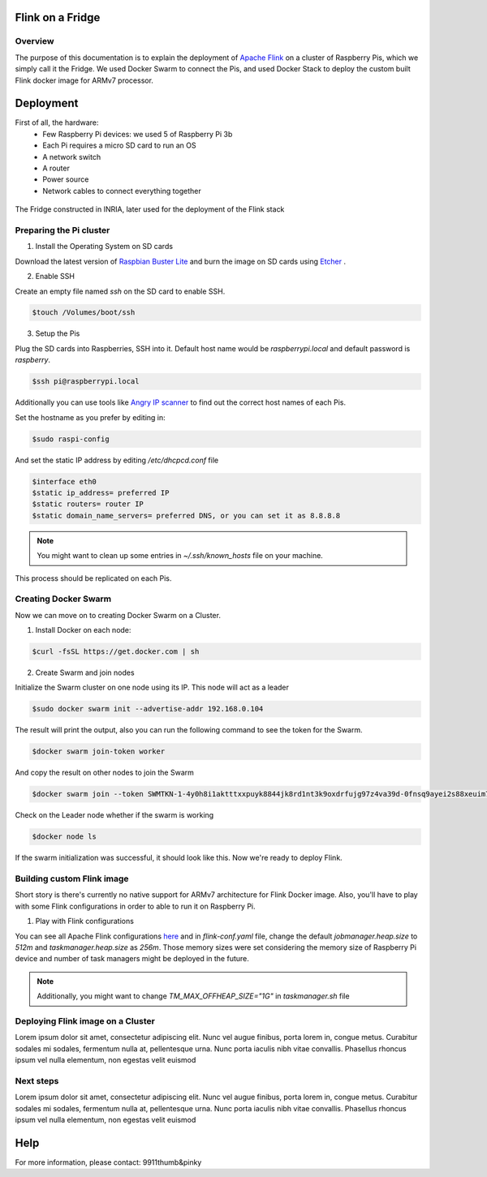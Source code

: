 =================
Flink on a Fridge
=================

********
Overview
********

The purpose of this documentation is to explain the deployment of `Apache Flink <https://flink.apache.org/>`_ on a cluster of Raspberry Pis, which we simply call it the Fridge.
We used Docker Swarm to connect the Pis, and used Docker Stack to deploy the custom built Flink docker image for ARMv7 processor.


==========
Deployment
==========

First of all, the hardware:
 * Few Raspberry Pi devices: we used 5 of Raspberry Pi 3b
 * Each Pi requires a micro SD card to run an OS
 * A network switch
 * A router
 * Power source
 * Network cables to connect everything together

.. figure:: _images/fridge.jpg
  :width: 500
  :align: center
  :alt: The Fridge

  The Fridge constructed in INRIA, later used for the deployment of the Flink stack


************************
Preparing the Pi cluster
************************

1. Install the Operating System on SD cards

Download the latest version of `Raspbian Buster Lite <https://www.raspberrypi.org/downloads/raspbian/>`_ and burn the image on SD cards using `Etcher <https://www.balena.io/etcher/>`_ .

.. image:: _images/etcher.png
  :width: 500
  :align: center
  :alt: Etcher Screenshot

2. Enable SSH

Create an empty file named *ssh* on the SD card to enable SSH.

.. code-block:: bash

  $touch /Volumes/boot/ssh

3. Setup the Pis

Plug the SD cards into Raspberries, SSH into it. Default host name would be *raspberrypi.local* and default password is *raspberry*.

.. code-block:: bash

  $ssh pi@raspberrypi.local

Additionally you can use tools like `Angry IP scanner <https://angryip.org/>`_ to find out the correct host names of each Pis.

Set the hostname as you prefer by editing in:

.. code-block:: bash

  $sudo raspi-config

And set the static IP address by editing */etc/dhcpcd.conf* file

.. code-block:: bash

  $interface eth0
  $static ip_address= preferred IP
  $static routers= router IP
  $static domain_name_servers= preferred DNS, or you can set it as 8.8.8.8

.. note::
  You might want to clean up some entries in *~/.ssh/known_hosts* file on your machine.

This process should be replicated on each Pis.


*********************
Creating Docker Swarm
*********************

Now we can move on to creating Docker Swarm on a Cluster.

1. Install Docker on each node:

.. code-block:: bash

  $curl -fsSL https://get.docker.com | sh

2. Create Swarm and join nodes

Initialize the Swarm cluster on one node using its IP. This node will act as a leader

.. code-block:: bash

  $sudo docker swarm init --advertise-addr 192.168.0.104

The result will print the output, also you can run the following command to see the token for the Swarm.

.. code-block:: bash

  $docker swarm join-token worker

And copy the result on other nodes to join the Swarm

.. code-block:: bash

  $docker swarm join --token SWMTKN-1-4y0h8i1aktttxxpuyk8844jk8rd1nt3k9oxdrfujg97z4va39d-0fnsq9ayei2s88xeuim7jdosz 192.168.1.104:2377

Check on the Leader node whether if the swarm is working

.. code-block:: bash

  $docker node ls

If the swarm initialization was successful, it should look like this. Now we're ready to deploy Flink.

.. image:: _images/swarm.png
  :width: 700
  :align: center
  :alt: Docker Swarm Screenshot


***************************
Building custom Flink image
***************************

Short story is there's currently no native support for ARMv7 architecture for Flink Docker image.
Also, you'll have to play with some Flink configurations in order to able to run it on Raspberry Pi.

1. Play with Flink configurations

You can see all Apache Flink configurations `here <https://ci.apache.org/projects/flink/flink-docs-stable/ops/config.html>`_ and in *flink-conf.yaml* file, change the default
*jobmanager.heap.size* to *512m* and *taskmanager.heap.size* as *256m*. Those memory sizes were set considering the memory size of
Raspberry Pi device and number of task managers might be deployed in the future.

.. note::
  Additionally, you might want to change *TM_MAX_OFFHEAP_SIZE="1G"* in *taskmanager.sh* file



**********************************
Deploying Flink image on a Cluster
**********************************

Lorem ipsum dolor sit amet, consectetur adipiscing elit. Nunc vel augue finibus, porta lorem in, congue metus.
Curabitur sodales mi sodales, fermentum nulla at, pellentesque urna. Nunc porta iaculis nibh vitae convallis.
Phasellus rhoncus ipsum vel nulla elementum, non egestas velit euismod

**********
Next steps
**********

Lorem ipsum dolor sit amet, consectetur adipiscing elit. Nunc vel augue finibus, porta lorem in, congue metus.
Curabitur sodales mi sodales, fermentum nulla at, pellentesque urna. Nunc porta iaculis nibh vitae convallis.
Phasellus rhoncus ipsum vel nulla elementum, non egestas velit euismod

====
Help
====

For more information, please contact: 9911thumb&pinky